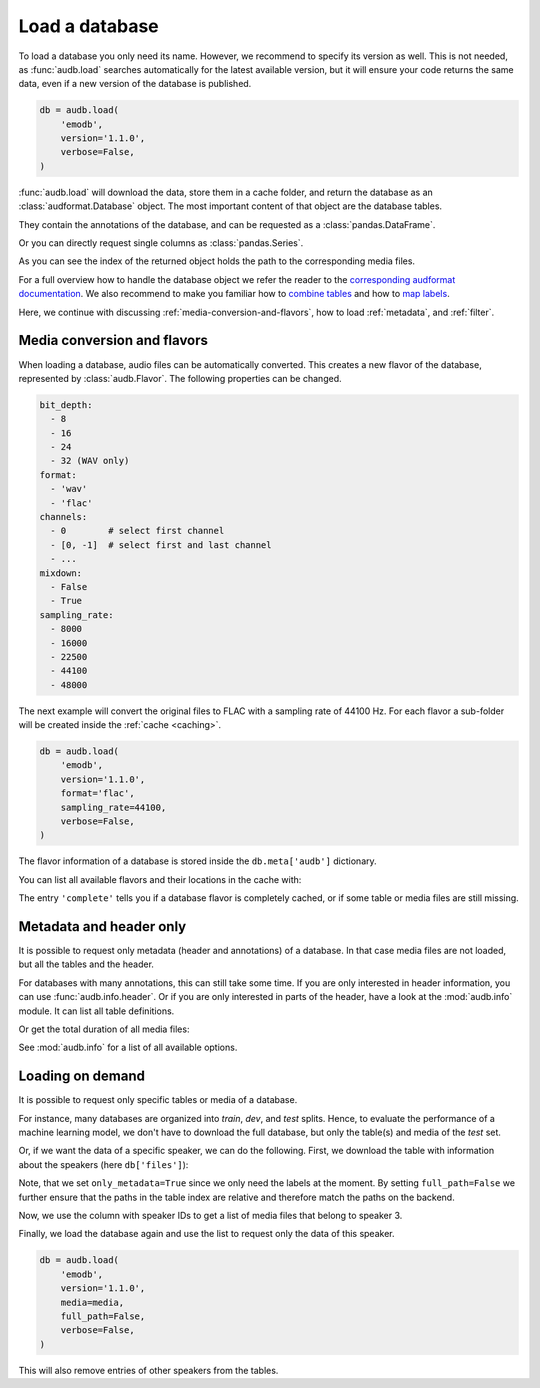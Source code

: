 .. Specify pandas format output in cells
.. jupyter-execute::
    :hide-code:
    :hide-output:

    import audb
    import pandas as pd


    def series_to_html(self):
        df = self.to_frame()
        df.columns = ['']
        return df._repr_html_()


    def index_to_html(self):
        return self.to_frame(index=False)._repr_html_()


    setattr(pd.Series, '_repr_html_', series_to_html)
    setattr(pd.Index, '_repr_html_', index_to_html)
    pd.set_option('display.max_rows', 6)


.. _load:

Load a database
===============

To load a database you only need its name.
However,
we recommend to specify its version as well.
This is not needed,
as :func:`audb.load` searches automatically
for the latest available version,
but it will ensure your code returns the same data,
even if a new version of the database is published.

.. Prefetch data with only_metadata=True
.. jupyter-execute::
    :hide-code:

    db = audb.load(
        'emodb',
        version='1.1.0',
        only_metadata=True,
        verbose=False,
    )

.. code-block:: python

    db = audb.load(
        'emodb',
        version='1.1.0',
        verbose=False,
    )

:func:`audb.load` will download the data,
store them in a cache folder,
and return the database as an :class:`audformat.Database` object.
The most important content of that object
are the database tables.

.. jupyter-execute::

    db.tables

They contain the annotations of the database,
and can be requested as a :class:`pandas.DataFrame`.

.. jupyter-execute::

    db['emotion'].get()

Or you can directly request single columns as :class:`pandas.Series`.

.. jupyter-execute::

    db['files']['duration'].get()

As you can see the index of the returned object
holds the path to the corresponding media files.

For a full overview how to handle the database object
we refer the reader to the `corresponding audformat documentation`_.
We also recommend to make you familiar
how to `combine tables`_
and how to `map labels`_.

Here,
we continue with discussing
:ref:`media-conversion-and-flavors`,
how to load :ref:`metadata`,
and :ref:`filter`.


.. _media-conversion-and-flavors:

Media conversion and flavors
----------------------------

When loading a database,
audio files can be automatically converted.
This creates a new flavor of the database,
represented by :class:`audb.Flavor`.
The following properties can be changed.

.. code-block:: yaml

    bit_depth:
      - 8
      - 16
      - 24
      - 32 (WAV only)
    format:
      - 'wav'
      - 'flac'
    channels:
      - 0        # select first channel
      - [0, -1]  # select first and last channel
      - ...
    mixdown:
      - False
      - True
    sampling_rate:
      - 8000
      - 16000
      - 22500
      - 44100
      - 48000

The next example will convert the original files
to FLAC with a sampling rate of 44100 Hz.
For each flavor a sub-folder will be created
inside the :ref:`cache <caching>`.

.. Prefetch data with only_metadata=True
.. jupyter-execute::
    :hide-code:

    db = audb.load(
        'emodb',
        version='1.1.0',
        format='flac',
        sampling_rate=44100,
        only_metadata=True,
        verbose=False,
    )

.. code-block:: python

    db = audb.load(
        'emodb',
        version='1.1.0',
        format='flac',
        sampling_rate=44100,
        verbose=False,
    )

The flavor information of a database is stored
inside the ``db.meta['audb']`` dictionary.

.. jupyter-execute::

    db.meta['audb']['flavor']

You can list all available flavors and their locations in the cache with:

.. jupyter-execute::

    df = audb.cached()
    df[['name', 'version', 'complete', 'format', 'sampling_rate']]

The entry ``'complete'`` tells you if a database flavor is completely cached,
or if some table or media files are still missing.


.. _metadata:

Metadata and header only
------------------------

It is possible to request only metadata
(header and annotations)
of a database.
In that case media files are not loaded,
but all the tables and the header.

.. jupyter-execute::

    db = audb.load(
        'emodb',
        version='1.1.0',
        only_metadata=True,
        verbose=False,
    )

For databases with many annotations,
this can still take some time.
If you are only interested in header information,
you can use :func:`audb.info.header`.
Or if you are only interested
in parts of the header,
have a look at the :mod:`audb.info` module.
It can list all table definitions.

.. jupyter-execute::

    audb.info.tables(
        'emodb',
        version='1.1.0',
    )

Or get the total duration of all media files:

.. jupyter-execute::

    audb.info.duration(
        'emodb',
        version='1.1.0',
    )

See :mod:`audb.info` for a list of all available options.


.. _filter:

Loading on demand
-----------------

It is possible to request only
specific tables or media of a database.

For instance, many databases are organized
into *train*, *dev*, and *test* splits.
Hence,
to evaluate the performance of a machine learning model,
we don't have to download the full database,
but only the table(s) and media of the *test* set.

Or, if we want the data of a specific speaker,
we can do the following.
First, we download the table with information
about the speakers (here ``db['files']``):

.. jupyter-execute::

    db = audb.load(
        'emodb',
        version='1.1.0',
        tables=['files'],
        only_metadata=True,
        full_path=False,
        verbose=False,
    )
    db.tables

Note,
that we set ``only_metadata=True``
since we only need the labels at the moment.
By setting ``full_path=False``
we further ensure that the paths
in the table index are relative
and therefore match the paths on the backend.

.. jupyter-execute::

    speaker = db['files']['speaker'].get()
    speaker

Now, we use the column with speaker IDs
to get a list of media files
that belong to speaker 3.

.. jupyter-execute::

    media = db['files'].files[speaker == 3]
    media

Finally, we load the database again
and use the list to request
only the data of this speaker.

.. Prefetch data with only_metadata=True
.. jupyter-execute::
    :hide-code:

    db = audb.load(
        'emodb',
        version='1.1.0',
        media=media,
        full_path=False,
        only_metadata=True,
        verbose=False,
    )

.. code-block:: python

    db = audb.load(
        'emodb',
        version='1.1.0',
        media=media,
        full_path=False,
        verbose=False,
    )

This will also remove
entries of other speakers
from the tables.

.. jupyter-execute::

    db['emotion'].get()


.. _corresponding audformat documentation: https://audeering.github.io/audformat/accessing-data.html
.. _combine tables: https://audeering.github.io/audformat/combine-tables.html
.. _map labels: https://audeering.github.io/audformat/map-scheme.html
